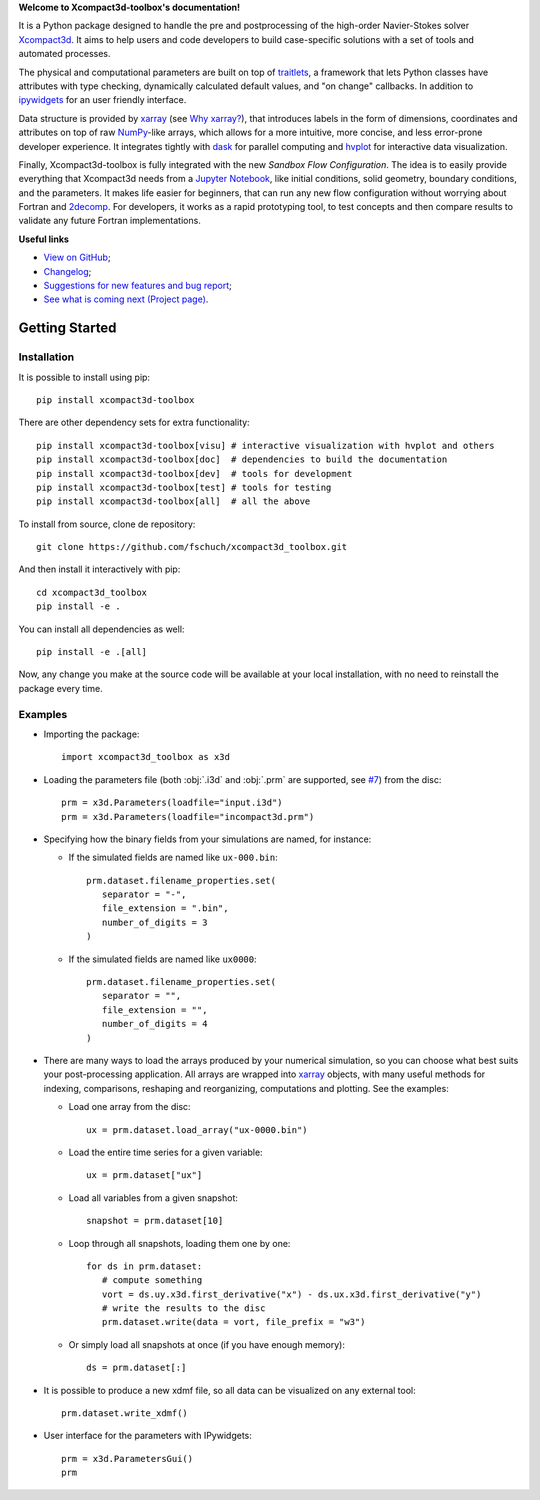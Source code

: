 **Welcome to Xcompact3d-toolbox's documentation!**

It is a Python package designed to handle the pre and postprocessing of
the high-order Navier-Stokes solver Xcompact3d_. It aims to help users and
code developers to build case-specific solutions with a set of tools and
automated processes.

The physical and computational parameters are built on top of traitlets_,
a framework that lets Python classes have attributes with type checking, dynamically
calculated default values, and "on change" callbacks.
In addition to ipywidgets_ for an user friendly interface.

Data structure is provided by xarray_ (see `Why xarray?`_), that introduces labels
in the form of dimensions, coordinates and attributes on top of raw NumPy_-like
arrays, which allows for a more intuitive, more concise, and less error-prone
developer experience. It integrates tightly with dask_ for parallel computing and
hvplot_ for interactive data visualization.

Finally, Xcompact3d-toolbox is fully integrated with the new *Sandbox Flow Configuration*.
The idea is to easily provide everything that Xcompact3d needs
from a `Jupyter Notebook`_, like initial conditions, solid geometry, boundary
conditions, and the parameters. It makes life easier for beginners, that can run
any new flow configuration without worrying about Fortran and 2decomp_. For
developers, it works as a rapid prototyping tool, to test concepts and then
compare results to validate any future Fortran implementations.

**Useful links**

* `View on GitHub`_;
* `Changelog`_;
* `Suggestions for new features and bug report`_;
* `See what is coming next (Project page)`_.

Getting Started
===============

Installation
------------

It is possible to install using pip::

   pip install xcompact3d-toolbox

There are other dependency sets for extra functionality::

   pip install xcompact3d-toolbox[visu] # interactive visualization with hvplot and others
   pip install xcompact3d-toolbox[doc]  # dependencies to build the documentation
   pip install xcompact3d-toolbox[dev]  # tools for development
   pip install xcompact3d-toolbox[test] # tools for testing
   pip install xcompact3d-toolbox[all]  # all the above

To install from source, clone de repository::

   git clone https://github.com/fschuch/xcompact3d_toolbox.git

And then install it interactively with pip::

   cd xcompact3d_toolbox
   pip install -e .

You can install all dependencies as well::

   pip install -e .[all]

Now, any change you make at the source code will be available at your local installation, with no need to reinstall the package every time.

Examples
--------

* Importing the package::

   import xcompact3d_toolbox as x3d

* Loading the parameters file (both :obj:`.i3d` and :obj:`.prm` are supported, see `#7 <https://github.com/fschuch/xcompact3d_toolbox/issues/7/>`_) from the disc::

   prm = x3d.Parameters(loadfile="input.i3d")
   prm = x3d.Parameters(loadfile="incompact3d.prm")

* Specifying how the binary fields from your simulations are named, for instance:

  * If the simulated fields are named like ``ux-000.bin``::

     prm.dataset.filename_properties.set(
        separator = "-",
        file_extension = ".bin",
        number_of_digits = 3
     )

  * If the simulated fields are named like ``ux0000``::

     prm.dataset.filename_properties.set(
        separator = "",
        file_extension = "",
        number_of_digits = 4
     )

* There are many ways to load the arrays produced by your numerical simulation, so you can choose what best suits your post-processing application.
  All arrays are wrapped into xarray_ objects, with many useful methods for indexing, comparisons, reshaping and reorganizing, computations and plotting.
  See the examples:

  * Load one array from the disc::

     ux = prm.dataset.load_array("ux-0000.bin")

  * Load the entire time series for a given variable::

     ux = prm.dataset["ux"]

  * Load all variables from a given snapshot::

     snapshot = prm.dataset[10]

  * Loop through all snapshots, loading them one by one::

     for ds in prm.dataset:
        # compute something
        vort = ds.uy.x3d.first_derivative("x") - ds.ux.x3d.first_derivative("y")
        # write the results to the disc
        prm.dataset.write(data = vort, file_prefix = "w3")

  * Or simply load all snapshots at once (if you have enough memory)::

     ds = prm.dataset[:]

* It is possible to produce a new xdmf file, so all data can be visualized on any external tool::

     prm.dataset.write_xdmf()


* User interface for the parameters with IPywidgets::

   prm = x3d.ParametersGui()
   prm

.. image:: https://www.fschuch.com/en/slides/2021-x3d-dev-meeting/Output.gif

.. _`View on GitHub`: https://github.com/fschuch/xcompact3d_toolbox
.. _`Changelog`: https://github.com/fschuch/xcompact3d_toolbox/blob/master/CHANGELOG.md
.. _`Suggestions for new features and bug report`: https://github.com/fschuch/xcompact3d_toolbox/issues
.. _`See what is coming next (Project page)`: https://github.com/fschuch/xcompact3d_toolbox/projects/1

.. _2decomp: http://www.2decomp.org/
.. _dask: https://dask.org/
.. _hvplot: https://hvplot.holoviz.org/user_guide/Gridded_Data.html
.. _ipywidgets: https://ipywidgets.readthedocs.io/en/latest/
.. _`Jupyter Notebook`: https://jupyter.org/
.. _Numpy: https://numpy.org/
.. _traitlets: https://traitlets.readthedocs.io/en/stable/index.html
.. _xarray: https://docs.xarray.dev/en/stable/
.. _Xcompact3d: https://github.com/xcompact3d/Incompact3d
.. _`Why xarray?`: https://docs.xarray.dev/en/stable/getting-started-guide/why-xarray.html
